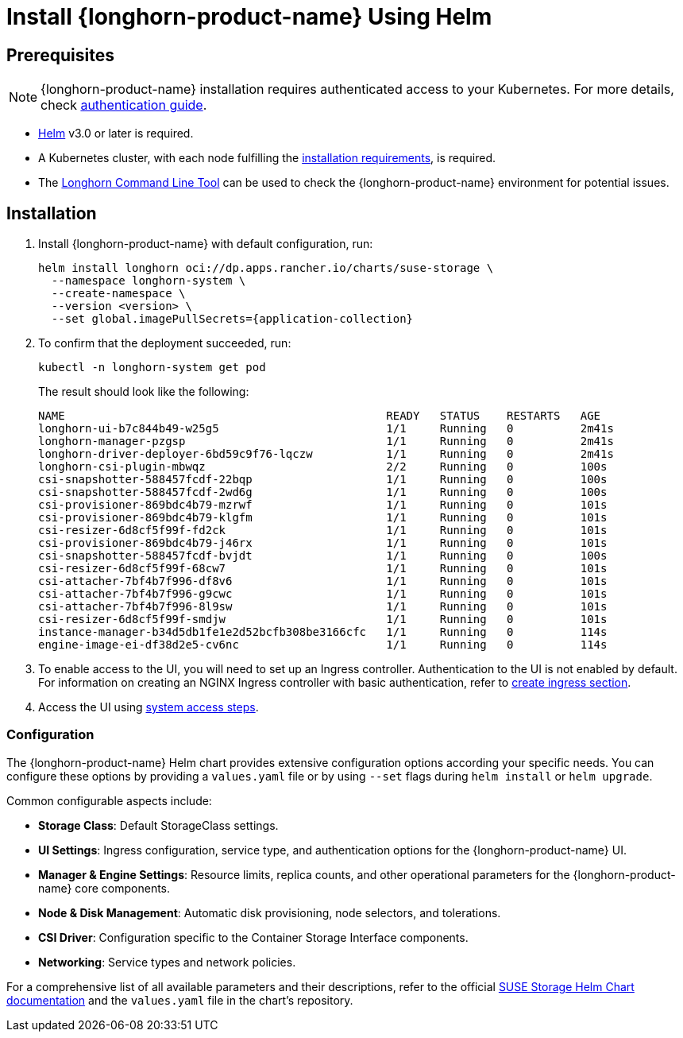 = Install {longhorn-product-name} Using Helm
:current-version: {page-component-version}

== Prerequisites

[NOTE]
====
{longhorn-product-name} installation requires authenticated access to your Kubernetes. For more details, check https://docs.apps.rancher.io/get-started/authentication/#kubernetes[authentication guide].
====

* https://helm.sh/docs/[Helm] v3.0 or later is required.
* A Kubernetes cluster, with each node fulfilling the xref:installation-setup/requirements.adoc[installation requirements], is required.
* The xref:longhorn-system/system-access/longhorn-cli.adoc[Longhorn Command Line Tool] can be used to check the {longhorn-product-name} environment for potential issues.

== Installation

. Install {longhorn-product-name} with default configuration, run:
+
[,shell]
----
helm install longhorn oci://dp.apps.rancher.io/charts/suse-storage \
  --namespace longhorn-system \
  --create-namespace \
  --version <version> \
  --set global.imagePullSecrets={application-collection}
----

. To confirm that the deployment succeeded, run:
+
[,bash]
----
kubectl -n longhorn-system get pod
----
+
The result should look like the following:
+
[,bash]
----
NAME                                                READY   STATUS    RESTARTS   AGE
longhorn-ui-b7c844b49-w25g5                         1/1     Running   0          2m41s
longhorn-manager-pzgsp                              1/1     Running   0          2m41s
longhorn-driver-deployer-6bd59c9f76-lqczw           1/1     Running   0          2m41s
longhorn-csi-plugin-mbwqz                           2/2     Running   0          100s
csi-snapshotter-588457fcdf-22bqp                    1/1     Running   0          100s
csi-snapshotter-588457fcdf-2wd6g                    1/1     Running   0          100s
csi-provisioner-869bdc4b79-mzrwf                    1/1     Running   0          101s
csi-provisioner-869bdc4b79-klgfm                    1/1     Running   0          101s
csi-resizer-6d8cf5f99f-fd2ck                        1/1     Running   0          101s
csi-provisioner-869bdc4b79-j46rx                    1/1     Running   0          101s
csi-snapshotter-588457fcdf-bvjdt                    1/1     Running   0          100s
csi-resizer-6d8cf5f99f-68cw7                        1/1     Running   0          101s
csi-attacher-7bf4b7f996-df8v6                       1/1     Running   0          101s
csi-attacher-7bf4b7f996-g9cwc                       1/1     Running   0          101s
csi-attacher-7bf4b7f996-8l9sw                       1/1     Running   0          101s
csi-resizer-6d8cf5f99f-smdjw                        1/1     Running   0          101s
instance-manager-b34d5db1fe1e2d52bcfb308be3166cfc   1/1     Running   0          114s
engine-image-ei-df38d2e5-cv6nc                      1/1     Running   0          114s
----

. To enable access to the UI, you will need to set up an Ingress controller. Authentication to the UI is not enabled by default. For information on creating an NGINX Ingress controller with basic authentication, refer to xref:longhorn-system/system-access/create-ingress.adoc[create ingress section].
. Access the UI using xref:longhorn-system/system-access/system-access.adoc[system access steps].

=== Configuration

The {longhorn-product-name} Helm chart provides extensive configuration options according your specific needs. You can configure these options by providing a `values.yaml` file or by using `--set` flags during `helm install` or `helm upgrade`.

Common configurable aspects include:

* **Storage Class**: Default StorageClass settings.
* **UI Settings**: Ingress configuration, service type, and authentication options for the {longhorn-product-name} UI.
* **Manager & Engine Settings**: Resource limits, replica counts, and other operational parameters for the {longhorn-product-name} core components.
* **Node & Disk Management**: Automatic disk provisioning, node selectors, and tolerations.
* **CSI Driver**: Configuration specific to the Container Storage Interface components.
* **Networking**: Service types and network policies.

For a comprehensive list of all available parameters and their descriptions, refer to the official xref:installation-setup/installation/helm-values.adoc[SUSE Storage Helm Chart documentation] and the `values.yaml` file in the chart's repository.
